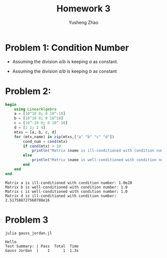 #+TITLE: Homework 3
#+AUTHOR: Yusheng Zhao

* Problem 1: Condition Number
- Assuming the division $a/b$ is keeping $a$ as constant.
\begin{align}
    cond(a/b) & = lim_{\epsilon \to 0^{+}} \sup_{||\delta x|| \le \epsilon}(|\delta f|/|f|) / (|\delta x|/|x|)\\
              & = \frac{ (||-a/b^{2} \delta b||)/ ||(a/b)||}{||\delta b|| / ||b||} \\
              & = 1
\end{align}
- Assuming the division $a/b$ is keeping $b$ as constant
  \begin{align}
    cond(a/b) & = lim_{\epsilon \to 0^{+}} \sup_{||\delta x|| \le \epsilon}(|\delta f|/|f|) / (|\delta x|/|x|)\\
              & = \frac{||\delta a/b||/||a/b||}{||\delta a|| / ||a||} \\
              & = 1
  \end{align}

* Problem 2:
#+begin_src julia :exports both :results output
begin
    using LinearAlgebra
    a = [10^10 0; 0 10^-10]
    b = [10^10 0; 0 10^10]
    c = [10^-10 0; 0 10^-10]
    d = [1 2; 2 4]
    mtxs = [a, b, c, d]
    for (mtx,name) in zip(mtxs,["a" "b" "c" "d"])
        cond_num = cond(mtx)
        if cond(mtx) > 10
            println("Matrix $name is ill-conditioned with condition number: $cond_num")
        else
            println("Matrix $name is well-conditioned with condition number: $cond_num")
        end
    end
end
#+end_src

#+RESULTS:
: Matrix a is ill-conditioned with condition number: 1.0e20
: Matrix b is well-conditioned with condition number: 1.0
: Matrix c is well-conditioned with condition number: 1.0
: Matrix d is ill-conditioned with condition number: 2.517588727560788e16

* Problem 3
    #+begin_src  sh :exports both :results output
       julia gauss_jordan.jl
    #+end_src

    #+RESULTS:
    : Hello
    : Test Summary: | Pass  Total  Time
    : Gauss Jordan  |    1      1  1.3s
